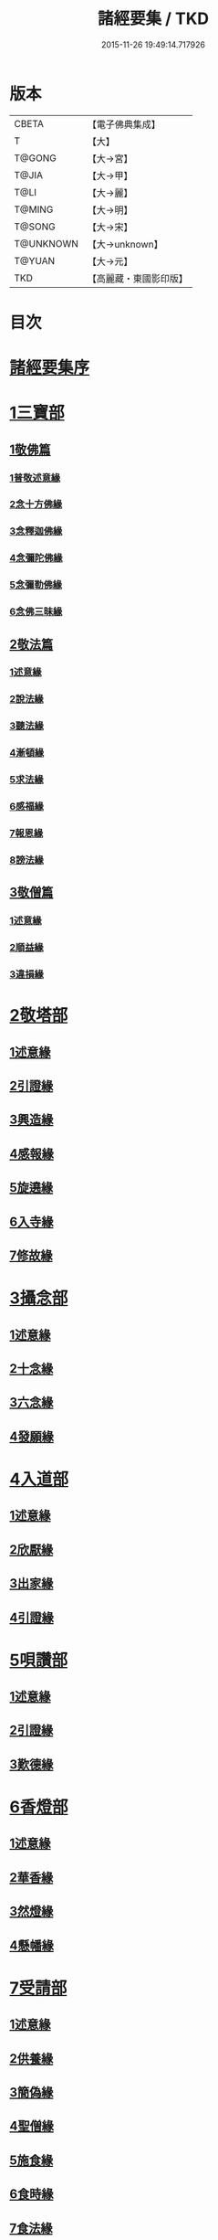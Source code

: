 #+TITLE: 諸經要集 / TKD
#+DATE: 2015-11-26 19:49:14.717926
* 版本
 |     CBETA|【電子佛典集成】|
 |         T|【大】     |
 |    T@GONG|【大→宮】   |
 |     T@JIA|【大→甲】   |
 |      T@LI|【大→麗】   |
 |    T@MING|【大→明】   |
 |    T@SONG|【大→宋】   |
 | T@UNKNOWN|【大→unknown】|
 |    T@YUAN|【大→元】   |
 |       TKD|【高麗藏・東國影印版】|

* 目次
* [[file:KR6s0003_001.txt::001-0001a3][諸經要集序]]
* [[file:KR6s0003_001.txt::0001b12][1三寶部]]
** [[file:KR6s0003_001.txt::0001b13][1敬佛篇]]
*** [[file:KR6s0003_001.txt::0001b17][1普敬述意緣]]
*** [[file:KR6s0003_001.txt::0001c23][2念十方佛緣]]
*** [[file:KR6s0003_001.txt::0002c23][3念釋迦佛緣]]
*** [[file:KR6s0003_001.txt::0003c11][4念彌陀佛緣]]
*** [[file:KR6s0003_001.txt::0005a4][5念彌勒佛緣]]
*** [[file:KR6s0003_001.txt::0007a9][6念佛三昧緣]]
** [[file:KR6s0003_002.txt::002-0008c21][2敬法篇]]
*** [[file:KR6s0003_002.txt::002-0008c24][1述意緣]]
*** [[file:KR6s0003_002.txt::0009a6][2說法緣]]
*** [[file:KR6s0003_002.txt::0010a21][3聽法緣]]
*** [[file:KR6s0003_002.txt::0011c11][4漸頓緣]]
*** [[file:KR6s0003_002.txt::0012a20][5求法緣]]
*** [[file:KR6s0003_002.txt::0013b5][6感福緣]]
*** [[file:KR6s0003_002.txt::0014b7][7報恩緣]]
*** [[file:KR6s0003_002.txt::0015b5][8謗法緣]]
** [[file:KR6s0003_002.txt::0016a27][3敬僧篇]]
*** [[file:KR6s0003_002.txt::0016a29][1述意緣]]
*** [[file:KR6s0003_002.txt::0016b22][2順益緣]]
*** [[file:KR6s0003_002.txt::0018a18][3違損緣]]
* [[file:KR6s0003_003.txt::003-0019c5][2敬塔部]]
** [[file:KR6s0003_003.txt::003-0019c8][1述意緣]]
** [[file:KR6s0003_003.txt::003-0019c16][2引證緣]]
** [[file:KR6s0003_003.txt::0021a27][3興造緣]]
** [[file:KR6s0003_003.txt::0021c28][4感報緣]]
** [[file:KR6s0003_003.txt::0022b21][5旋遶緣]]
** [[file:KR6s0003_003.txt::0023a16][6入寺緣]]
** [[file:KR6s0003_003.txt::0024a20][7修故緣]]
* [[file:KR6s0003_003.txt::0025c10][3攝念部]]
** [[file:KR6s0003_003.txt::0025c12][1述意緣]]
** [[file:KR6s0003_003.txt::0025c22][2十念緣]]
** [[file:KR6s0003_003.txt::0026b20][3六念緣]]
** [[file:KR6s0003_003.txt::0027b25][4發願緣]]
* [[file:KR6s0003_004.txt::004-0028a16][4入道部]]
** [[file:KR6s0003_004.txt::004-0028a19][1述意緣]]
** [[file:KR6s0003_004.txt::0028b11][2欣厭緣]]
** [[file:KR6s0003_004.txt::0029a28][3出家緣]]
** [[file:KR6s0003_004.txt::0029c12][4引證緣]]
* [[file:KR6s0003_004.txt::0031b27][5唄讚部]]
** [[file:KR6s0003_004.txt::0031b29][1述意緣]]
** [[file:KR6s0003_004.txt::0031c26][2引證緣]]
** [[file:KR6s0003_004.txt::0032b17][3歎德緣]]
* [[file:KR6s0003_004.txt::0033c8][6香燈部]]
** [[file:KR6s0003_004.txt::0033c10][1述意緣]]
** [[file:KR6s0003_004.txt::0033c23][2華香緣]]
** [[file:KR6s0003_004.txt::0035c27][3然燈緣]]
** [[file:KR6s0003_004.txt::0038a5][4懸幡緣]]
* [[file:KR6s0003_005.txt::005-0038c22][7受請部]]
** [[file:KR6s0003_005.txt::005-0038c25][1述意緣]]
** [[file:KR6s0003_005.txt::0039a7][2供養緣]]
** [[file:KR6s0003_005.txt::0040c8][3簡偽緣]]
** [[file:KR6s0003_005.txt::0042a26][4聖僧緣]]
** [[file:KR6s0003_005.txt::0043c4][5施食緣]]
** [[file:KR6s0003_005.txt::0045a11][6食時緣]]
** [[file:KR6s0003_005.txt::0045b10][7食法緣]]
** [[file:KR6s0003_005.txt::0046c5][8食訖緣]]
* [[file:KR6s0003_006.txt::006-0047b8][8受齋部]]
** [[file:KR6s0003_006.txt::006-0047b11][1述意緣]]
** [[file:KR6s0003_006.txt::006-0047b16][2引證緣]]
* [[file:KR6s0003_006.txt::0048c20][9破齋部]]
** [[file:KR6s0003_006.txt::0048c22][1述意緣]]
** [[file:KR6s0003_006.txt::0049a2][2引證緣]]
* [[file:KR6s0003_006.txt::0050b21][10富貴部]]
** [[file:KR6s0003_006.txt::0050b23][1述意緣]]
** [[file:KR6s0003_006.txt::0050c5][2引證緣]]
* [[file:KR6s0003_006.txt::0053c23][11貧賤部]]
** [[file:KR6s0003_006.txt::0053c26][1述意緣]]
** [[file:KR6s0003_006.txt::0054a11][2引證緣]]
** [[file:KR6s0003_006.txt::0054c13][3須達緣]]
** [[file:KR6s0003_006.txt::0055b29][4貧兒緣]]
** [[file:KR6s0003_006.txt::0056c19][5貧女緣]]
* [[file:KR6s0003_007.txt::007-0058a11][12獎道部]]
** [[file:KR6s0003_007.txt::007-0058a14][1述意緣]]
** [[file:KR6s0003_007.txt::007-0058a23][2誡男緣]]
** [[file:KR6s0003_007.txt::0058c22][3誡女緣]]
** [[file:KR6s0003_007.txt::0062a7][4勸導緣]]
** [[file:KR6s0003_007.txt::0063b24][5眷屬緣]]
** [[file:KR6s0003_007.txt::0065a28][6離著緣]]
** [[file:KR6s0003_007.txt::0066a3][7教誡緣]]
* [[file:KR6s0003_008.txt::008-0067c5][13報恩部]]
** [[file:KR6s0003_008.txt::008-0067c8][1述意緣]]
** [[file:KR6s0003_008.txt::008-0067c20][2報恩緣]]
** [[file:KR6s0003_008.txt::0068c22][3背恩緣]]
* [[file:KR6s0003_008.txt::0070c21][14放生部]]
** [[file:KR6s0003_008.txt::0070c23][1述意緣]]
** [[file:KR6s0003_008.txt::0071a9][2興害緣]]
** [[file:KR6s0003_008.txt::0071b10][3放生緣]]
** [[file:KR6s0003_008.txt::0072c5][4救厄緣]]
* [[file:KR6s0003_008.txt::0074b7][15興福部]]
** [[file:KR6s0003_008.txt::0074b10][1述意緣]]
** [[file:KR6s0003_008.txt::0074c8][2修福緣]]
** [[file:KR6s0003_008.txt::0075c5][3應法緣]]
** [[file:KR6s0003_008.txt::0076c25][4䞋施緣]]
** [[file:KR6s0003_008.txt::0077a12][5洗僧緣]]
** [[file:KR6s0003_008.txt::0078a18][6雜福緣]]
* [[file:KR6s0003_009.txt::009-0079a15][16擇交部]]
** [[file:KR6s0003_009.txt::009-0079a18][1述意緣]]
** [[file:KR6s0003_009.txt::0079b4][2善友緣]]
** [[file:KR6s0003_009.txt::0080a17][3惡友緣]]
** [[file:KR6s0003_009.txt::0081b20][4債負緣]]
** [[file:KR6s0003_009.txt::0083a17][5懲過緣]]
* [[file:KR6s0003_009.txt::0084c9][17思慎部]]
** [[file:KR6s0003_009.txt::0084c12][1述意緣]]
** [[file:KR6s0003_009.txt::0084c22][2慎過緣]]
** [[file:KR6s0003_009.txt::0086b14][3慎禍緣]]
** [[file:KR6s0003_009.txt::0086c3][4慎境緣]]
** [[file:KR6s0003_009.txt::0087c16][5慎用緣]]
* [[file:KR6s0003_010.txt::010-0088a22][18六度部]]
** [[file:KR6s0003_010.txt::010-0088a23][1布施篇]]
*** [[file:KR6s0003_010.txt::010-0088a26][1述意緣]]
*** [[file:KR6s0003_010.txt::0088b13][2慳偽緣]]
*** [[file:KR6s0003_010.txt::0089b8][3財施緣]]
*** [[file:KR6s0003_010.txt::0090a11][4法施緣]]
*** [[file:KR6s0003_010.txt::0090c28][5量施緣]]
*** [[file:KR6s0003_010.txt::0091c20][6福田緣]]
*** [[file:KR6s0003_010.txt::0092b14][7相對緣]]
** [[file:KR6s0003_010.txt::0093c2][2持戒篇]]
*** [[file:KR6s0003_010.txt::0093c3][1述意緣]]
*** [[file:KR6s0003_010.txt::0093c23][2勸持緣]]
** [[file:KR6s0003_010.txt::0096a21][3忍辱篇]]
*** [[file:KR6s0003_010.txt::0096a23][1述意緣]]
*** [[file:KR6s0003_010.txt::0096b4][2勸忍緣]]
*** [[file:KR6s0003_010.txt::0096c24][3忍益緣]]
** [[file:KR6s0003_010.txt::0098a22][4精進篇]]
*** [[file:KR6s0003_010.txt::0098a24][1述意緣]]
*** [[file:KR6s0003_010.txt::0098b27][2懈惰緣]]
*** [[file:KR6s0003_010.txt::0099a23][3策修緣]]
** [[file:KR6s0003_010.txt::0100a21][5禪定篇]]
*** [[file:KR6s0003_010.txt::0100a22][1述意緣]]
*** [[file:KR6s0003_010.txt::0100b25][2定相緣]]
** [[file:KR6s0003_010.txt::0101a27][6智慧篇]]
*** [[file:KR6s0003_010.txt::0101a28][1述意緣]]
*** [[file:KR6s0003_010.txt::0101b23][2求法緣]]
* [[file:KR6s0003_011.txt::011-0103a5][19業因部]]
** [[file:KR6s0003_011.txt::011-0103a8][1述意緣]]
** [[file:KR6s0003_011.txt::011-0103a15][2發業緣]]
** [[file:KR6s0003_011.txt::0105c1][3罪行緣]]
** [[file:KR6s0003_011.txt::0106a25][4福行緣]]
** [[file:KR6s0003_011.txt::0106c20][5雜業緣]]
* [[file:KR6s0003_012.txt::012-0108b18][20欲蓋部]]
** [[file:KR6s0003_012.txt::012-0108b20][1述意緣]]
** [[file:KR6s0003_012.txt::0108c13][2五欲緣]]
** [[file:KR6s0003_012.txt::0111a21][3五蓋緣]]
* [[file:KR6s0003_012.txt::0112c1][21四生部]]
** [[file:KR6s0003_012.txt::0112c4][1述意緣]]
** [[file:KR6s0003_012.txt::0112c9][2會名緣]]
** [[file:KR6s0003_012.txt::0113a3][3相攝緣]]
** [[file:KR6s0003_012.txt::0114b11][4五生緣]]
** [[file:KR6s0003_012.txt::0114c22][5中陰緣]]
** [[file:KR6s0003_012.txt::0118a21][6受胎緣]]
* [[file:KR6s0003_013.txt::013-0119a25][22受報部]]
** [[file:KR6s0003_013.txt::013-0119a29][1述意緣]]
** [[file:KR6s0003_013.txt::0119b11][2報類緣]]
** [[file:KR6s0003_013.txt::0119b28][3現報緣]]
** [[file:KR6s0003_013.txt::0119c28][4生報緣]]
** [[file:KR6s0003_013.txt::0122a3][5後報緣]]
** [[file:KR6s0003_013.txt::0122b9][6定報緣]]
** [[file:KR6s0003_013.txt::0123a18][7不定緣]]
** [[file:KR6s0003_013.txt::0123c9][8善報緣]]
** [[file:KR6s0003_013.txt::0124b8][9惡報緣]]
* [[file:KR6s0003_014.txt::014-0128a23][23十惡部]]
** [[file:KR6s0003_014.txt::014-0128a27][1殺生緣]]
** [[file:KR6s0003_014.txt::0129c14][2偷盜緣]]
** [[file:KR6s0003_014.txt::0132b25][3邪婬緣]]
** [[file:KR6s0003_014.txt::0135a16][4妄語緣]]
** [[file:KR6s0003_014.txt::0136b3][5惡口緣]]
** [[file:KR6s0003_015.txt::015-0138c5][6兩舌緣]]
** [[file:KR6s0003_015.txt::0139b24][7綺語緣]]
** [[file:KR6s0003_015.txt::0140a7][8慳貪緣]]
** [[file:KR6s0003_015.txt::0142b10][9瞋恚緣]]
** [[file:KR6s0003_015.txt::0145a29][10邪見緣]]
* [[file:KR6s0003_016.txt::016-0148a14][24詐偽部]]
** [[file:KR6s0003_016.txt::016-0148a17][1述意緣]]
** [[file:KR6s0003_016.txt::016-0148a24][2詐親緣]]
** [[file:KR6s0003_016.txt::0148c6][3詐毒緣]]
** [[file:KR6s0003_016.txt::0149a9][4詐貴緣]]
** [[file:KR6s0003_016.txt::0149b29][5詐怖緣]]
** [[file:KR6s0003_016.txt::0149c20][6詐畜緣]]
* [[file:KR6s0003_016.txt::0152c26][25墮慢部]]
** [[file:KR6s0003_016.txt::0152c28][1述意緣]]
** [[file:KR6s0003_016.txt::0153a12][2引證緣]]
** [[file:KR6s0003_016.txt::0154a8][3立志緣]]
* [[file:KR6s0003_017.txt::017-0155b22][26酒肉部]]
** [[file:KR6s0003_017.txt::017-0155b24][1述意緣]]
** [[file:KR6s0003_017.txt::0155c23][2飲酒緣]]
** [[file:KR6s0003_017.txt::0159b10][3食肉緣]]
* [[file:KR6s0003_017.txt::0162c11][27占相部]]
** [[file:KR6s0003_017.txt::0162c13][1述意緣]]
** [[file:KR6s0003_017.txt::0162c19][2觀相緣]]
** [[file:KR6s0003_017.txt::0165a7][3歸信緣]]
* [[file:KR6s0003_018.txt::018-0166a5][28地獄部]]
** [[file:KR6s0003_018.txt::018-0166a8][1述意緣]]
** [[file:KR6s0003_018.txt::018-0166a18][2會名緣]]
** [[file:KR6s0003_018.txt::0166b21][3受報緣]]
** [[file:KR6s0003_018.txt::0170a3][4時量緣]]
** [[file:KR6s0003_018.txt::0170b11][5典主緣]]
** [[file:KR6s0003_018.txt::0170c2][6王都緣]]
** [[file:KR6s0003_018.txt::0171a15][7業因緣]]
** [[file:KR6s0003_018.txt::0174a29][8誡勗緣]]
* [[file:KR6s0003_019.txt::019-0175a11][29送終部]]
** [[file:KR6s0003_019.txt::019-0175a15][1述意緣]]
** [[file:KR6s0003_019.txt::0175b23][2瞻病緣]]
** [[file:KR6s0003_019.txt::0176b10][3醫療緣]]
** [[file:KR6s0003_019.txt::0176c10][4安置緣]]
** [[file:KR6s0003_019.txt::0177a2][5斂念緣]]
** [[file:KR6s0003_019.txt::0177b14][6捨命緣]]
** [[file:KR6s0003_019.txt::0178b16][7遣送緣]]
** [[file:KR6s0003_019.txt::0179c24][8受生緣]]
** [[file:KR6s0003_019.txt::0181b21][9祭祠緣]]
* [[file:KR6s0003_020.txt::020-0184a24][30雜要部]]
** [[file:KR6s0003_020.txt::020-0184a29][1述意緣]]
** [[file:KR6s0003_020.txt::0184b10][2怨苦緣]]
** [[file:KR6s0003_020.txt::0185b22][3八苦緣]]
** [[file:KR6s0003_020.txt::0186b15][4蟲寓緣]]
** [[file:KR6s0003_020.txt::0189a22][5五辛緣]]
** [[file:KR6s0003_020.txt::0189b16][6啑氣緣]]
** [[file:KR6s0003_020.txt::0189c6][7便利緣]]
** [[file:KR6s0003_020.txt::0191b10][8護淨緣]]
** [[file:KR6s0003_020.txt::0191c25][9鳴鍾緣]]
** [[file:KR6s0003_020.txt::0192a29][10入眾緣]]
** [[file:KR6s0003_020.txt::0192b21][11衰相緣]]
** [[file:KR6s0003_020.txt::0192c12][12眠夢緣]]
** [[file:KR6s0003_020.txt::0193b3][13雜行緣]]
* 卷
** [[file:KR6s0003_001.txt][諸經要集 1]]
** [[file:KR6s0003_002.txt][諸經要集 2]]
** [[file:KR6s0003_003.txt][諸經要集 3]]
** [[file:KR6s0003_004.txt][諸經要集 4]]
** [[file:KR6s0003_005.txt][諸經要集 5]]
** [[file:KR6s0003_006.txt][諸經要集 6]]
** [[file:KR6s0003_007.txt][諸經要集 7]]
** [[file:KR6s0003_008.txt][諸經要集 8]]
** [[file:KR6s0003_009.txt][諸經要集 9]]
** [[file:KR6s0003_010.txt][諸經要集 10]]
** [[file:KR6s0003_011.txt][諸經要集 11]]
** [[file:KR6s0003_012.txt][諸經要集 12]]
** [[file:KR6s0003_013.txt][諸經要集 13]]
** [[file:KR6s0003_014.txt][諸經要集 14]]
** [[file:KR6s0003_015.txt][諸經要集 15]]
** [[file:KR6s0003_016.txt][諸經要集 16]]
** [[file:KR6s0003_017.txt][諸經要集 17]]
** [[file:KR6s0003_018.txt][諸經要集 18]]
** [[file:KR6s0003_019.txt][諸經要集 19]]
** [[file:KR6s0003_020.txt][諸經要集 20]]

